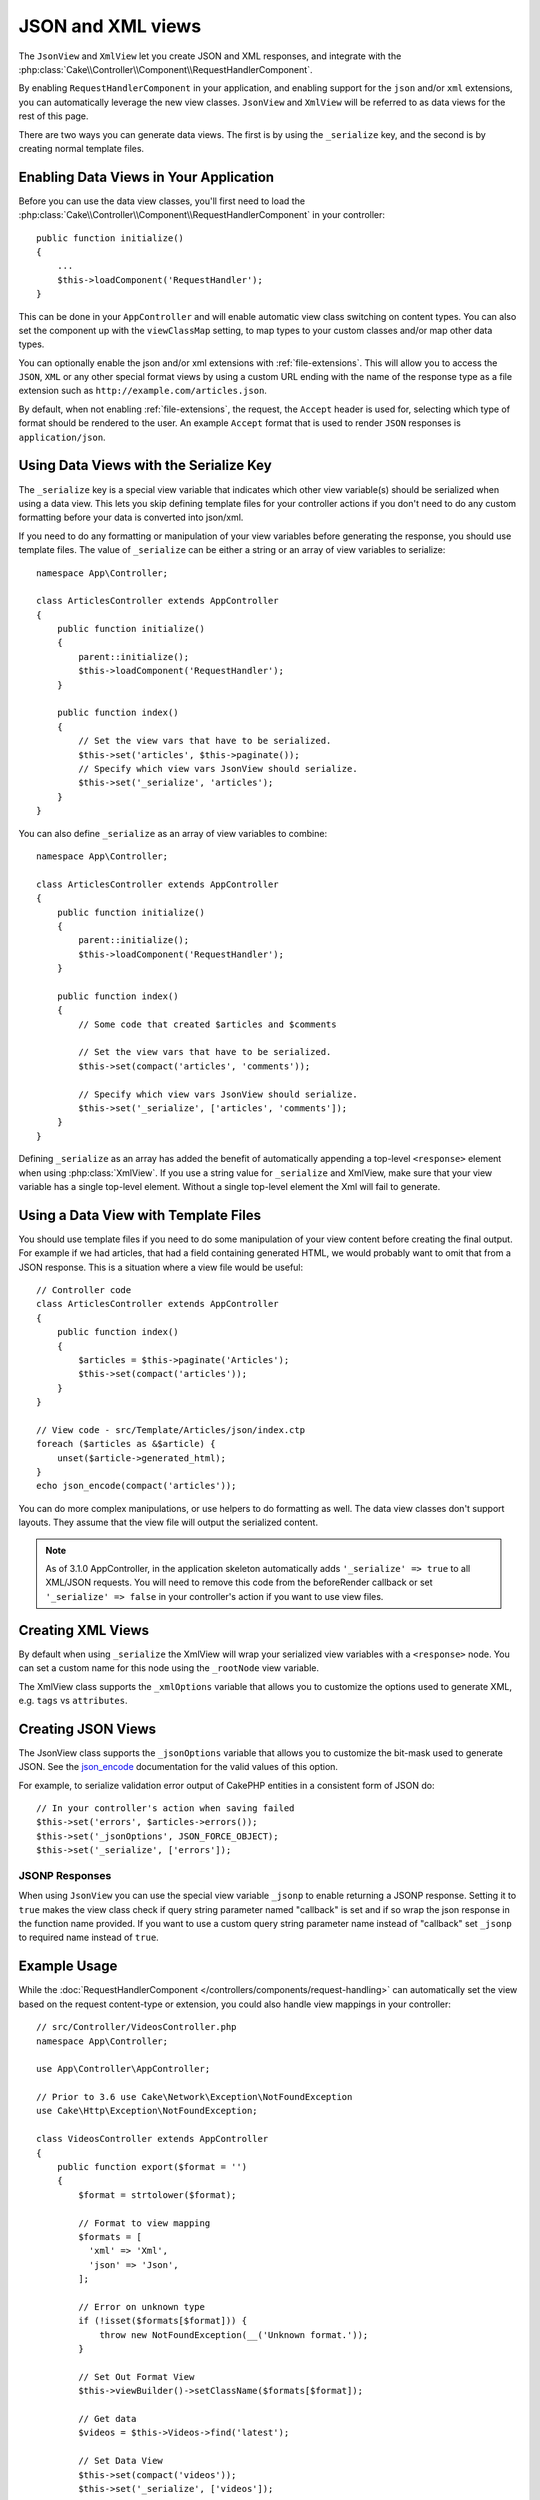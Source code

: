 JSON and XML views
##################

The ``JsonView`` and ``XmlView``
let you create JSON and XML responses, and integrate with the
:php:class:`Cake\\Controller\\Component\\RequestHandlerComponent`.

By enabling ``RequestHandlerComponent`` in your application, and enabling
support for the ``json`` and/or ``xml`` extensions, you can automatically
leverage the new view classes. ``JsonView`` and ``XmlView`` will be referred to
as data views for the rest of this page.

There are two ways you can generate data views. The first is by using the
``_serialize`` key, and the second is by creating normal template files.

Enabling Data Views in Your Application
=======================================

Before you can use the data view classes, you'll first need to load the
:php:class:`Cake\\Controller\\Component\\RequestHandlerComponent` in your
controller::

    public function initialize()
    {
        ...
        $this->loadComponent('RequestHandler');
    }

This can be done in your ``AppController`` and will enable automatic view class
switching on content types. You can also set the component up with the
``viewClassMap`` setting, to map types to your custom classes and/or map other
data types.

You can optionally enable the json and/or xml extensions with
:ref:`file-extensions`. This will allow you to access the ``JSON``, ``XML`` or
any other special format views by using a custom URL ending with the name of the
response type as a file extension such as ``http://example.com/articles.json``.

By default, when not enabling :ref:`file-extensions`, the request, the ``Accept``
header is used for, selecting which type of format should be rendered to the
user. An example ``Accept`` format that is used to render ``JSON`` responses is
``application/json``.

Using Data Views with the Serialize Key
=======================================

The ``_serialize`` key is a special view variable that indicates which other
view variable(s) should be serialized when using a data view. This lets you skip
defining template files for your controller actions if you don't need to do any
custom formatting before your data is converted into json/xml.

If you need to do any formatting or manipulation of your view variables before
generating the response, you should use template files. The value of
``_serialize`` can be either a string or an array of view variables to
serialize::

    namespace App\Controller;

    class ArticlesController extends AppController
    {
        public function initialize()
        {
            parent::initialize();
            $this->loadComponent('RequestHandler');
        }

        public function index()
        {
            // Set the view vars that have to be serialized.
            $this->set('articles', $this->paginate());
            // Specify which view vars JsonView should serialize.
            $this->set('_serialize', 'articles');
        }
    }

You can also define ``_serialize`` as an array of view variables to combine::

    namespace App\Controller;

    class ArticlesController extends AppController
    {
        public function initialize()
        {
            parent::initialize();
            $this->loadComponent('RequestHandler');
        }

        public function index()
        {
            // Some code that created $articles and $comments

            // Set the view vars that have to be serialized.
            $this->set(compact('articles', 'comments'));

            // Specify which view vars JsonView should serialize.
            $this->set('_serialize', ['articles', 'comments']);
        }
    }

Defining ``_serialize`` as an array has added the benefit of automatically
appending a top-level ``<response>`` element when using :php:class:`XmlView`.
If you use a string value for ``_serialize`` and XmlView, make sure that your
view variable has a single top-level element. Without a single top-level
element the Xml will fail to generate.

Using a Data View with Template Files
=====================================

You should use template files if you need to do some manipulation of your view
content before creating the final output. For example if we had articles, that had
a field containing generated HTML, we would probably want to omit that from a
JSON response. This is a situation where a view file would be useful::

    // Controller code
    class ArticlesController extends AppController
    {
        public function index()
        {
            $articles = $this->paginate('Articles');
            $this->set(compact('articles'));
        }
    }

    // View code - src/Template/Articles/json/index.ctp
    foreach ($articles as &$article) {
        unset($article->generated_html);
    }
    echo json_encode(compact('articles'));

You can do more complex manipulations, or use helpers to do formatting as well.
The data view classes don't support layouts. They assume that the view file will
output the serialized content.

.. note::
    As of 3.1.0 AppController, in the application skeleton automatically adds
    ``'_serialize' => true`` to all XML/JSON requests. You will need to remove
    this code from the beforeRender callback or set ``'_serialize' => false`` in
    your controller's action if you want to use view files.

Creating XML Views
==================

.. php:class:: XmlView

By default when using ``_serialize`` the XmlView will wrap your serialized
view variables with a ``<response>`` node. You can set a custom name for
this node using the ``_rootNode`` view variable.

The XmlView class supports the ``_xmlOptions`` variable that allows you to
customize the options used to generate XML, e.g. ``tags`` vs ``attributes``.

Creating JSON Views
===================

.. php:class:: JsonView

The JsonView class supports the ``_jsonOptions`` variable that allows you to
customize the bit-mask used to generate JSON. See the
`json_encode <http://php.net/json_encode>`_ documentation for the valid
values of this option.

For example, to serialize validation error output of CakePHP entities in a consistent form of JSON do::

    // In your controller's action when saving failed
    $this->set('errors', $articles->errors());
    $this->set('_jsonOptions', JSON_FORCE_OBJECT);
    $this->set('_serialize', ['errors']);

JSONP Responses
---------------

When using ``JsonView`` you can use the special view variable ``_jsonp`` to
enable returning a JSONP response. Setting it to ``true`` makes the view class
check if query string parameter named "callback" is set and if so wrap the json
response in the function name provided. If you want to use a custom query string
parameter name instead of "callback" set ``_jsonp`` to required name instead of
``true``.

Example Usage
=============

While the :doc:`RequestHandlerComponent
</controllers/components/request-handling>` can automatically set the view based
on the request content-type or extension, you could also handle view
mappings in your controller::

    // src/Controller/VideosController.php
    namespace App\Controller;

    use App\Controller\AppController;

    // Prior to 3.6 use Cake\Network\Exception\NotFoundException
    use Cake\Http\Exception\NotFoundException;

    class VideosController extends AppController
    {
        public function export($format = '')
        {
            $format = strtolower($format);

            // Format to view mapping
            $formats = [
              'xml' => 'Xml',
              'json' => 'Json',
            ];

            // Error on unknown type
            if (!isset($formats[$format])) {
                throw new NotFoundException(__('Unknown format.'));
            }

            // Set Out Format View
            $this->viewBuilder()->setClassName($formats[$format]);

            // Get data
            $videos = $this->Videos->find('latest');

            // Set Data View
            $this->set(compact('videos'));
            $this->set('_serialize', ['videos']);

            // Set Force Download
            // Prior to 3.4.0
            // $this->response->download('report-' . date('YmdHis') . '.' . $format);
            return $this->response->withDownload('report-' . date('YmdHis') . '.' . $format);
        }
    }

